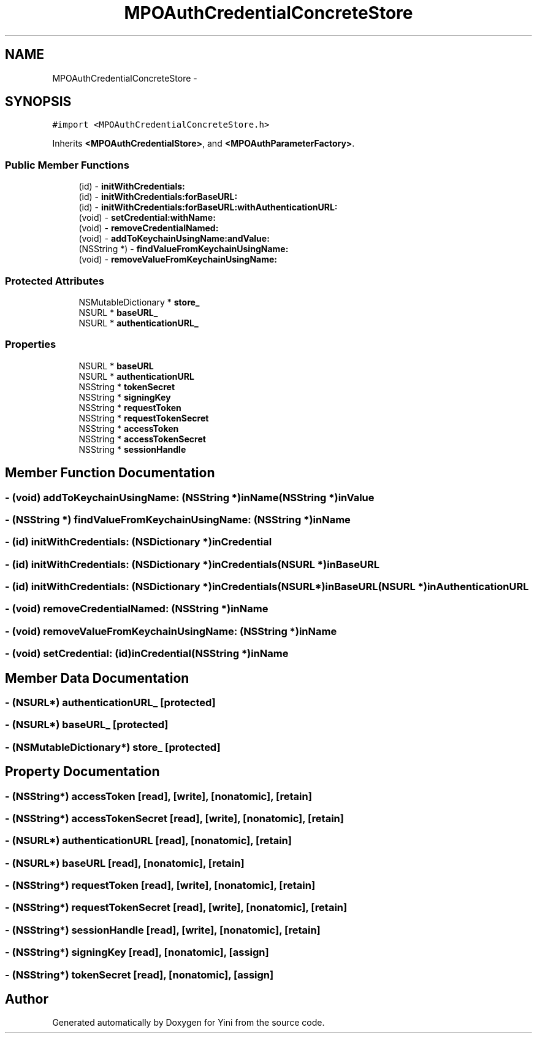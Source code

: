 .TH "MPOAuthCredentialConcreteStore" 3 "Thu Aug 9 2012" "Version 1.0" "Yini" \" -*- nroff -*-
.ad l
.nh
.SH NAME
MPOAuthCredentialConcreteStore \- 
.SH SYNOPSIS
.br
.PP
.PP
\fC#import <MPOAuthCredentialConcreteStore\&.h>\fP
.PP
Inherits \fB<MPOAuthCredentialStore>\fP, and \fB<MPOAuthParameterFactory>\fP\&.
.SS "Public Member Functions"

.in +1c
.ti -1c
.RI "(id) - \fBinitWithCredentials:\fP"
.br
.ti -1c
.RI "(id) - \fBinitWithCredentials:forBaseURL:\fP"
.br
.ti -1c
.RI "(id) - \fBinitWithCredentials:forBaseURL:withAuthenticationURL:\fP"
.br
.ti -1c
.RI "(void) - \fBsetCredential:withName:\fP"
.br
.ti -1c
.RI "(void) - \fBremoveCredentialNamed:\fP"
.br
.ti -1c
.RI "(void) - \fBaddToKeychainUsingName:andValue:\fP"
.br
.ti -1c
.RI "(NSString *) - \fBfindValueFromKeychainUsingName:\fP"
.br
.ti -1c
.RI "(void) - \fBremoveValueFromKeychainUsingName:\fP"
.br
.in -1c
.SS "Protected Attributes"

.in +1c
.ti -1c
.RI "NSMutableDictionary * \fBstore_\fP"
.br
.ti -1c
.RI "NSURL * \fBbaseURL_\fP"
.br
.ti -1c
.RI "NSURL * \fBauthenticationURL_\fP"
.br
.in -1c
.SS "Properties"

.in +1c
.ti -1c
.RI "NSURL * \fBbaseURL\fP"
.br
.ti -1c
.RI "NSURL * \fBauthenticationURL\fP"
.br
.ti -1c
.RI "NSString * \fBtokenSecret\fP"
.br
.ti -1c
.RI "NSString * \fBsigningKey\fP"
.br
.ti -1c
.RI "NSString * \fBrequestToken\fP"
.br
.ti -1c
.RI "NSString * \fBrequestTokenSecret\fP"
.br
.ti -1c
.RI "NSString * \fBaccessToken\fP"
.br
.ti -1c
.RI "NSString * \fBaccessTokenSecret\fP"
.br
.ti -1c
.RI "NSString * \fBsessionHandle\fP"
.br
.in -1c
.SH "Member Function Documentation"
.PP 
.SS "- (void) addToKeychainUsingName: (NSString *)inName(NSString *)inValue"

.SS "- (NSString *) findValueFromKeychainUsingName: (NSString *)inName"

.SS "- (id) initWithCredentials: (NSDictionary *)inCredential"

.SS "- (id) \fBinitWithCredentials:\fP (NSDictionary *)inCredentials(NSURL *)inBaseURL"

.SS "- (id) \fBinitWithCredentials:\fP (NSDictionary *)inCredentials(NSURL *)inBaseURL(NSURL *)inAuthenticationURL"

.SS "- (void) removeCredentialNamed: (NSString *)inName"

.SS "- (void) removeValueFromKeychainUsingName: (NSString *)inName"

.SS "- (void) setCredential: (id)inCredential(NSString *)inName"

.SH "Member Data Documentation"
.PP 
.SS "- (NSURL*) authenticationURL_\fC [protected]\fP"

.SS "- (NSURL*) baseURL_\fC [protected]\fP"

.SS "- (NSMutableDictionary*) store_\fC [protected]\fP"

.SH "Property Documentation"
.PP 
.SS "- (NSString*) accessToken\fC [read]\fP, \fC [write]\fP, \fC [nonatomic]\fP, \fC [retain]\fP"

.SS "- (NSString*) accessTokenSecret\fC [read]\fP, \fC [write]\fP, \fC [nonatomic]\fP, \fC [retain]\fP"

.SS "- (NSURL*) authenticationURL\fC [read]\fP, \fC [nonatomic]\fP, \fC [retain]\fP"

.SS "- (NSURL*) baseURL\fC [read]\fP, \fC [nonatomic]\fP, \fC [retain]\fP"

.SS "- (NSString*) requestToken\fC [read]\fP, \fC [write]\fP, \fC [nonatomic]\fP, \fC [retain]\fP"

.SS "- (NSString*) requestTokenSecret\fC [read]\fP, \fC [write]\fP, \fC [nonatomic]\fP, \fC [retain]\fP"

.SS "- (NSString*) sessionHandle\fC [read]\fP, \fC [write]\fP, \fC [nonatomic]\fP, \fC [retain]\fP"

.SS "- (NSString*) signingKey\fC [read]\fP, \fC [nonatomic]\fP, \fC [assign]\fP"

.SS "- (NSString*) tokenSecret\fC [read]\fP, \fC [nonatomic]\fP, \fC [assign]\fP"


.SH "Author"
.PP 
Generated automatically by Doxygen for Yini from the source code\&.

